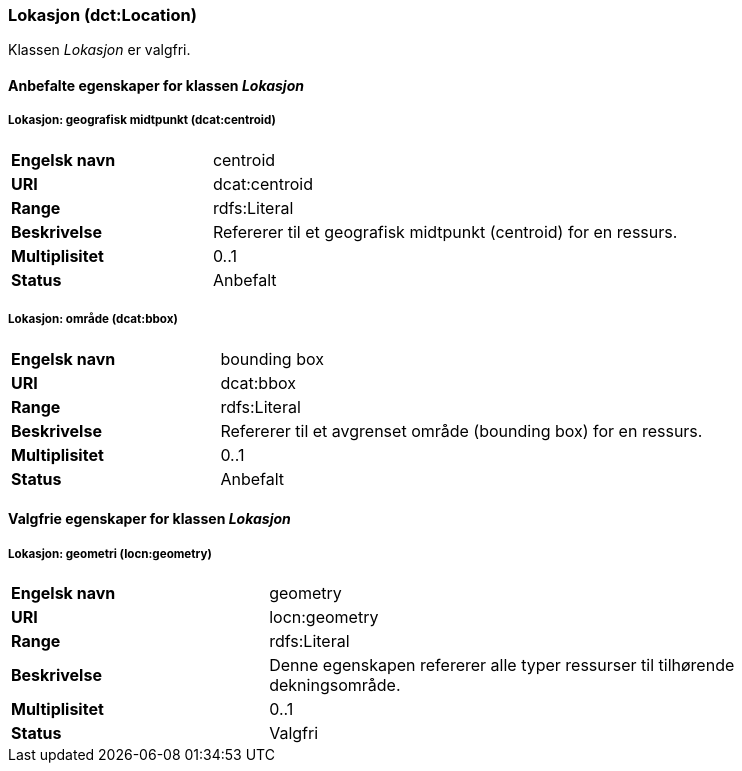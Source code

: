 === Lokasjon (dct:Location) [[lokasjon]]

Klassen _Lokasjon_ er valgfri.

==== Anbefalte egenskaper for klassen _Lokasjon_

===== Lokasjon: geografisk midtpunkt (dcat:centroid) [[lokasjon-geografisk-midtpunkt]]

[cols="30s,70d"]
|===
|Engelsk navn| centroid
|URI| dcat:centroid
|Range| rdfs:Literal
|Beskrivelse| Refererer til et geografisk midtpunkt (centroid) for en ressurs.
|Multiplisitet| 0..1
|Status| Anbefalt
|===

===== Lokasjon: område (dcat:bbox) [[lokasjon-område]]
[cols="30s,70d"]
|===
|Engelsk navn| bounding box
|URI| dcat:bbox
|Range| rdfs:Literal
|Beskrivelse| Refererer til et avgrenset område (bounding box) for en ressurs.
|Multiplisitet| 0..1
|Status| Anbefalt
|===

==== Valgfrie egenskaper for klassen _Lokasjon_

===== Lokasjon: geometri (locn:geometry) [[lokasjon-geometri]]

[cols="30s,70d"]
|===
|Engelsk navn| geometry
|URI| locn:geometry
|Range| rdfs:Literal
|Beskrivelse| Denne egenskapen refererer alle typer ressurser til tilhørende dekningsområde.
|Multiplisitet| 0..1
|Status| Valgfri
|===
